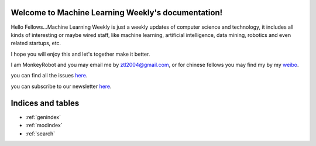 .. Machine Learning Weekly documentation master file, created by
   sphinx-quickstart on Sun Jan  5 08:39:02 2014.
   You can adapt this file completely to your liking, but it should at least
   contain the root `toctree` directive.

Welcome to Machine Learning Weekly's documentation!
===================================================

Hello Fellows...Machine Learning Weekly is just a weekly updates of computer science and technology, it includes all kinds of interesting or maybe wired staff, like
machine learning, artificial intelligence, data mining, robotics and even related startups, etc.

I hope you will enjoy this and let's together make it better.

I am MonkeyRobot and you may email me by ztl2004@gmail.com, or for chinese fellows you may find my by my weibo_.

.. _weibo: http://weibo.com/u/1966427173/

you can find all the issues `here <all_issues.html>`_.

you can subscribe to our newsletter `here <subscribe.html>`_.

Indices and tables
==================

* :ref:`genindex`
* :ref:`modindex`
* :ref:`search`

